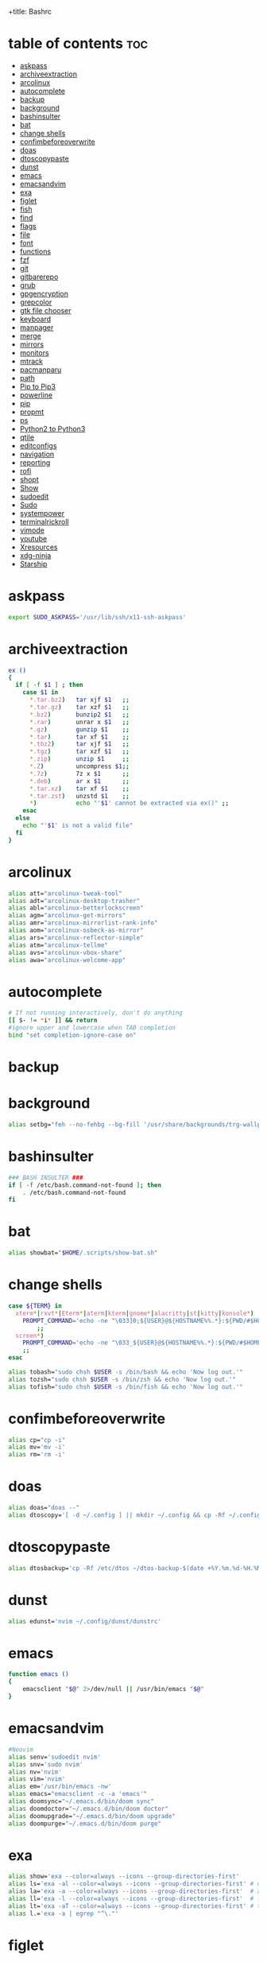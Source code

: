 +title: Bashrc
#+PROPERTY: header-args :tangle ~/.bashrc-personal

* table of contents :toc:
- [[#askpass][askpass]]
- [[#archiveextraction][archiveextraction]]
- [[#arcolinux][arcolinux]]
- [[#autocomplete][autocomplete]]
- [[#backup][backup]]
- [[#background][background]]
- [[#bashinsulter][bashinsulter]]
- [[#bat][bat]]
- [[#change-shells][change shells]]
- [[#confimbeforeoverwrite][confimbeforeoverwrite]]
- [[#doas][doas]]
- [[#dtoscopypaste][dtoscopypaste]]
- [[#dunst][dunst]]
- [[#emacs][emacs]]
- [[#emacsandvim][emacsandvim]]
- [[#exa][exa]]
- [[#figlet][figlet]]
- [[#fish][fish]]
- [[#find][find]]
- [[#flags][flags]]
- [[#file][file]]
- [[#font][font]]
- [[#functions][functions]]
- [[#fzf][fzf]]
- [[#git][git]]
- [[#gitbarerepo][gitbarerepo]]
- [[#grub][grub]]
- [[#gpgencryption][gpgencryption]]
- [[#grepcolor][grepcolor]]
- [[#gtk-file-chooser][gtk file chooser]]
- [[#keyboard][keyboard]]
- [[#manpager][manpager]]
- [[#merge][merge]]
- [[#mirrors][mirrors]]
- [[#monitors][monitors]]
- [[#mtrack][mtrack]]
- [[#pacmanparu][pacmanparu]]
- [[#path][path]]
- [[#pip-to-pip3][Pip to Pip3]]
- [[#powerline][powerline]]
- [[#pip][pip]]
- [[#propmt][propmt]]
- [[#ps][ps]]
- [[#python2-to-python3][Python2 to Python3]]
- [[#qtile][qtile]]
- [[#editconfigs][editconfigs]]
- [[#navigation][navigation]]
- [[#reporting][reporting]]
- [[#rofi][rofi]]
- [[#shopt][shopt]]
- [[#show][Show]]
- [[#sudoedit][sudoedit]]
- [[#sudo][Sudo]]
- [[#systempower][systempower]]
- [[#terminalrickroll][terminalrickroll]]
- [[#vimode][vimode]]
- [[#youtube][youtube]]
- [[#xresources][Xresources]]
- [[#xdg-ninja][xdg-ninja]]
- [[#starship][Starship]]

* askpass
#+BEGIN_SRC sh
export SUDO_ASKPASS='/usr/lib/ssh/x11-ssh-askpass'
#+END_SRC

* archiveextraction

#+BEGIN_SRC sh
ex ()
{
  if [ -f $1 ] ; then
    case $1 in
      *.tar.bz2)   tar xjf $1   ;;
      *.tar.gz)    tar xzf $1   ;;
      *.bz2)       bunzip2 $1   ;;
      *.rar)       unrar x $1   ;;
      *.gz)        gunzip $1    ;;
      *.tar)       tar xf $1    ;;
      *.tbz2)      tar xjf $1   ;;
      *.tgz)       tar xzf $1   ;;
      *.zip)       unzip $1     ;;
      *.Z)         uncompress $1;;
      *.7z)        7z x $1      ;;
      *.deb)       ar x $1      ;;
      *.tar.xz)    tar xf $1    ;;
      *.tar.zst)   unzstd $1    ;;
      *)           echo "'$1' cannot be extracted via ex()" ;;
    esac
  else
    echo "'$1' is not a valid file"
  fi
}
#+END_SRC

* arcolinux

#+BEGIN_SRC sh
alias att="arcolinux-tweak-tool"
alias adt="arcolinux-desktop-trasher"
alias abl="arcolinux-betterlockscreen"
alias agm="arcolinux-get-mirrors"
alias amr="arcolinux-mirrorlist-rank-info"
alias aom="arcolinux-osbeck-as-mirror"
alias ars="arcolinux-reflector-simple"
alias atm="arcolinux-tellme"
alias avs="arcolinux-vbox-share"
alias awa="arcolinux-welcome-app"
#+END_SRC

* autocomplete

#+BEGIN_SRC sh
# If not running interactively, don't do anything
[[ $- != *i* ]] && return
#ignore upper and lowercase when TAB completion
bind "set completion-ignore-case on"

#+END_SRC

* backup


* background


#+BEGIN_SRC sh
alias setbg="feh --no-fehbg --bg-fill '/usr/share/backgrounds/trg-wallpapers/black-bg.jpg'"
#+END_SRC

* bashinsulter

#+BEGIN_SRC sh
### BASH INSULTER ###
if [ -f /etc/bash.command-not-found ]; then
    . /etc/bash.command-not-found
fi
#+END_SRC

* bat

#+BEGIN_SRC sh
alias showbat="$HOME/.scripts/show-bat.sh"
#+END_SRC

* change shells

#+BEGIN_SRC sh
case ${TERM} in
  xterm*|rxvt*|Eterm*|aterm|kterm|gnome*|alacritty|st|kitty|konsole*)
    PROMPT_COMMAND='echo -ne "\033]0;${USER}@${HOSTNAME%%.*}:${PWD/#$HOME/\~}\007"'
        ;;
  screen*)
    PROMPT_COMMAND='echo -ne "\033_${USER}@${HOSTNAME%%.*}:${PWD/#$HOME/\~}\033\\"'
    ;;
esac

alias tobash="sudo chsh $USER -s /bin/bash && echo 'Now log out.'"
alias tozsh="sudo chsh $USER -s /bin/zsh && echo 'Now log out.'"
alias tofish="sudo chsh $USER -s /bin/fish && echo 'Now log out.'"

#+END_SRC

* confimbeforeoverwrite

#+BEGIN_SRC sh
alias cp="cp -i"
alias mv='mv -i'
alias rm='rm -i'
#+END_SRC

* doas

#+BEGIN_SRC sh
alias doas="doas --"
alias dtoscopy='[ -d ~/.config ] || mkdir ~/.config && cp -Rf ~/.config ~/.config-backup-$(date +%Y.%m.%d-%H.%M.%S) && cp -rf /etc/dtos/* ~'

#+END_SRC

* dtoscopypaste

#+BEGIN_SRC sh
alias dtosbackup='cp -Rf /etc/dtos ~/dtos-backup-$(date +%Y.%m.%d-%H.%M.%S)'
#+END_SRC

* dunst

#+BEGIN_SRC sh
alias edunst='nvim ~/.config/dunst/dunstrc'
#+END_SRC

* emacs

#+BEGIN_SRC sh
function emacs ()
{
    emacsclient "$@" 2>/dev/null || /usr/bin/emacs "$@"
}
#+END_SRC

* emacsandvim

#+BEGIN_SRC sh
#Neovim
alias senv='sudoedit nvim'
alias snv='sudo nvim'
alias nv='nvim'
alias vim='nvim'
alias em='/usr/bin/emacs -nw'
alias emacs="emacsclient -c -a 'emacs'"
alias doomsync="~/.emacs.d/bin/doom sync"
alias doomdoctor="~/.emacs.d/bin/doom doctor"
alias doomupgrade="~/.emacs.d/bin/doom upgrade"
alias doompurge="~/.emacs.d/bin/doom purge"
#+END_SRC

* exa

#+BEGIN_SRC sh
alias show='exa --color=always --icons --group-directories-first'
alias ls='exa -al --color=always --icons --group-directories-first' # my preferred listing
alias la='exa -a --color=always --icons --group-directories-first'  # all files and dirs
alias ll='exa -l --color=always --icons --group-directories-first'  # long format
alias lt='exa -aT --color=always --icons --group-directories-first' # tree listing
alias l.='exa -a | egrep "^\."'
#+END_SRC

* figlet

#+BEGIN_SRC sh
alias figletc='figlet -f Calvin\ S'
#+END_SRC

* fish

#+BEGIN_SRC sh
#[ -x /bin/fish ] && SHELL=/bin/fish exec fish
#+END_SRC

* find
#+BEGIN_SRC sh
#find / 2> /dev/null | grep <file>
#+END_SRC


#+BEGIN_SRC sh

findit ()
{
    find / 2> /dev/null | grep "$1"
}

#+END_SRC


* flags

#+BEGIN_SRC sh
alias df='df -h'                          # human-readable sizes
alias free='free -m'                      # show sizes in MB
alias lynx='lynx -cfg=~/.lynx/lynx.cfg -lss=~/.lynx/lynx.lss -vikeys'
alias vifm='./.config/vifm/scripts/vifmrun'
alias ncmpcpp='ncmpcpp ncmpcpp_directory=$HOME/.config/ncmpcpp/'
alias mocp='mocp -M "$XDG_CONFIG_HOME"/moc -O MOCDir="$XDG_CONFIG_HOME"/moc'
#+END_SRC

* file

#+BEGIN_SRC sh
getoctal()
{
    stat -c '%a' "$1"
}
#+END_SRC


* font

#+BEGIN_SRC sh

alias viewfont='fontpreview-ueberzug'
# logout

 #+END_SRC

* functions

#+BEGIN_SRC sh

# sudo vim
function sim()
{
    sudo vim "$*"
}

mkexe ()
{
    touch "$1" && chmod +x "$1" && nvim "$1"
}

mkcd ()
{
  mkdir -p -- "$1" && cd -P -- "$1"
}


# see last modification date of file
function lm()
{
    ls -l "$*" | awk '{print $6, $7, $8}'
}



#+end_src


* fzf

#+BEGIN_SRC sh
alias fzfnv='nvim $(fzf --height 40% --reverse)'
alias fzfsnv='sudoedit nvim $(fzf --height 40% --reverse)'
alias fzfsearch="fzf --height 40% --layout reverse --info inline --border --preview 'file {}' --preview-window up,1,border-horizontal --color 'fg:#928374,fg+:#18E406,bg:#121212,preview-bg:#1F2022,border:#6D6259'"

alias fzfpac="pacman -Slq | fzf --multi --preview 'pacman -Si {1}' | xargs -ro sudo pacman -S"
alias fzfparu="paru -Slq | fzf --multi --preview 'paru -Si {1}' | xargs -ro paru -S"

#alias fzfpacx="pacman -Slq | fzf --multi --preview 'cat <(pacman -Si {1}) <(pacman -Fl {1} | awk "{print \$2}")' | xargs -ro sudo pacman -S"
#+END_SRC

#+RESULTS:

* git

#+BEGIN_SRC sh
alias addup='git add -u'
alias addall='git add .'
alias branch='git branch'
alias checkout='git checkout'
alias clone='git clone'
alias commit='git commit -m'
alias fetch='git fetch'
alias pull='git pull origin'
alias push='git push origin'
alias tag='git tag'
alias newtag='git tag -a'
alias rmgitcache="rm -r ~/.cache/git"

#+end_src

* gitbarerepo

#+BEGIN_SRC sh
alias config='/usr/bin/git --git-dir=$HOME/gitbare/ --work-tree=$HOME'
alias cp='config push arch28'
 function ca()
{
    config add "$*"
}
function cc()
{
    config commit -m "$1"
}
# get error messages from journalctl
alias jctl="journalctl -p 3 -xb"

# termbin
alias tb="nc termbin.com 9999"

#moving your personal files and folders from /personal to ~
alias personal='cp -Rf /personal/* ~'
#+end_src

* grub

#+BEGIN_SRC sh
alias update-grub='sudo grub-mkconfig -o /boot/grub/grub.cfg'
#+end_src
* gpgencryption

#+BEGIN_SRC sh
# verify signature for isos
alias gpg-check="gpg2 --keyserver-options auto-key-retrieve --verify"
# receive the key of a developer
alias gpg-retrieve="gpg2 --keyserver-options auto-key-retrieve --receive-keys"

#+end_src
* grepcolor

#+BEGIN_SRC sh
alias grep='grep --color=auto'
alias egrep='egrep --color=auto'
alias fgrep='fgrep --color=auto'
#+END_SRC

* gtk file chooser

#+BEGIN_SRC sh
export GDK_SCALE=1
#+END_SRC

* keyboard

#+BEGIN_SRC sh
#keyboard
alias kbreset='setxkbmap'
alias kbset='/bin/bash -c "sleep 1; /usr/bin/xmodmap /home/$USER/.Xmodmap"'
alias xevsimple='/bin/bash -c "sleep 5; /home/$USER/.scripts/xev-simple.sh"'
#+END_SRC

* manpager

#+begin_src sh

# use nvim for editor in visudo
alias nvim-visudo="sudo EDITOR=nvim visudo"

### Uncomment only one of these!

### "bat" as manpager
#export MANPAGER="sh -c 'col -bx | bat -l man -p'"

### "vim" as manpager
#export MANPAGER='/bin/bash -c "vim -MRn -c \"set buftype=nofile showtabline=0 ft=man ts=8 nomod nolist norelativenumber nonu noma\" -c \"normal L\" -c \"nmap q :qa<CR>\"</dev/tty <(col -b)"'

## "nvim" as manpager
export MANPAGER="nvim -c 'set ft=man' -"

# Comment this line out to enable default emacs-like bindings
set -o vi
bind -m vi-command 'Control-l: clear-screen'
bind -m vi-insert 'Control-l: clear-screen'

#+END_SRC

* merge

#+begin_src sh
alias merge='xrdb -merge ~/.Xresources'
#+END_SRC

* mirrors

#+begin_src sh
alias mirror="sudo reflector -f 30 -l 30 --number 10 --verbose --save /etc/pacman.d/mirrorlist"
alias mirrord="sudo reflector --latest 50 --number 20 --sort delay --save /etc/pacman.d/mirrorlist"
alias mirrors="sudo reflector --latest 50 --number 20 --sort score --save /etc/pacman.d/mirrorlist"
alias mirrora="sudo reflector --latest 50 --number 20 --sort age --save /etc/pacman.d/mirrorlist"
#update betterlockscreen images
alias bls="betterlockscreen -u /usr/share/backgrounds/arcolinux/"
#+END_SRC


* monitors

#+BEGIN_SRC sh
alias m1='xrandr --output eDP1 --mode 1366x768 --output DP-1-1 --off --output DP-1-2 --off'
alias m1kill='xrandr --output eDP1 --off'
alias m2='/bin/bash -c ~/.scripts/xrandr-login.sh'
alias m3='xrandr --output eDP-1 --off \
    --output DP-1-1 --primary --mode 1920x1080 --pos 1920x0 \
    --output DP-1-2 --right-of DP-1-1 --mode 1920x1080 --left-of DP-1-1 --pos 0x0'
alias m4='xrandr --output eDP-1 --off --output DP-1-2 --off \
    --output DP-1-1 --primary --mode 1920x1080 --pos 1920x0'
#+END_SRC

#+RESULTS:

* mtrack

#+offt to limit of 1
  if [ -z "$limit" ] || [ "$limit" -le 0 ]; then
    limit=1
  fi

  for ((i=1;i<=limit;i++)); do
    d="../$d"
  done

  # perform cd. Show error if cd fails
  if ! cd "$d"; then
    echo "Couldn't go up $limit dirs.";
  fi
}
#+END_SRC

* pacmanparu

# Pacman
#+BEGIN_SRC sh
alias pacview="$bash -c pacman -Qq | fzf --preview 'pacman -Qil {}' --layout=reverse --bind 'enter:execute(pacman -Qil {} | less)'"

alias ipac='sudo pacman -S'
alias ipar='paru -S'

alias findpac='sudo pacman -sS'
alias findpar='paru -sS'

alias uppac='sudo pacman -Syyu --noconfirm'                 # update only standard pkgs
alias uppar='paru -Syyu --noconfirm'                        # update AUR packages

alias parsua='paru -Sua --noconfirm'             # update only AUR pkgs (paru)
alias parsyu='paru -Syu --noconfirm'             # update standard pkgs and AUR pkgs (paru)

alias unlock='sudo rm /var/lib/pacman/db.lck'    # remove pacman lock
alias rmpacmanlock="sudo rm /var/lib/pacman/db.lck"
alias cleanup='sudo pacman -Rns (pacman -Qtdq)'  # remove orphaned packages

#+END_SRC

* path

* Pip to Pip3

#+BEGIN_SRC sh
#alias pip=pip3
#+END_SRC


* powerline

#+BEGIN_SRC sh
export PATH="$PATH:/home/trg/.local/bin/"
export LC_ALL=en_US.UTF-8
powerline-daemon -q
POWERLINE_BASH_CONTINUATION=1
POWERLINE_BASH_SELECT=1
. $HOME/.local/lib/python3.10/site-packages/powerline/bindings/bash/powerline.sh
#+END_SRC

* pip

#+BEGIN_SRC sh
#alias pip="/usr/bin/pip"
#+END_SRC

* propmt

#+BEGIN_SRC sh
# Bash Prompt
#---------
#export PS1="\e[0;35m[\u\e[m @ \e[0;36m[\h \W]\\e[m$  "
#--------
#export PS1="\\e[32m\]\[\e[m\]\[\e[35m\]\u\[\e[m\]\[\e[34m\]@\[\e[m\]\[\e[32m\]\h\[\e[m\]:\[\e[36m\]\w\[\e[m\]\[\e[32m\]\[\e[m\\$ "
#--------
#export PS1="\@ \w \$(git branch 2> /dev/null | sed -e '/^[^*]/d' -e 's/* \(.*\)/(\1)/')\n\u@\W \\$\[$(tput sgr0)\]"
#+END_SRC

* ps

#+BEGIN_SRC sh
alias psa="ps auxf"
alias psgrep="ps aux | grep -v grep | grep -i -e VSZ -e"
alias psmem='ps auxf | sort -nr -k 4'
alias pscpu='ps auxf | sort -nr -k 3'
#+END_SRC

* Python2 to Python3

#+BEGIN_SRC sh
#alias python=python3
#+END_SRC

* qtile

#+BEGIN_SRC sh
alias checkqtile='python3 -m py_compile ~/.config/qtile/config.py'
#+END_SRC

* editconfigs

#+BEGIN_SRC sh


alias rmc='rm -f config.h'
alias smi='sudo make install'


# Quick Edit Configs

alias ealacritty='nvim ~/.config/alacritty/alacritty.yml'

alias ebinds='nvim ~/.config/sxhkd/sxhkdrc'

alias ebash='nvim ~/.bashrc-personal'
alias econfigs='sudo nvim /home/trg/.scripts/edit-configs'
alias edmenu='cd ~/.config/dmenu && nvim ~/.config/dmenu/config.def.h'

alias edusk='cd ~/.config/dusk && nvim ~/.config/dusk/config.def.h'
alias edunst='nvim ~/.config/dunst/dunstrc'
alias edwm='cd ~/.config/dwm && nvim ~/.config/dwm/config.def.h'

alias ekitty='nvim ~/.config/kitty/kitty.conf'
alias ekitty1='nvim ~/.config/kitty/kitty1-scratch.conf'
alias ekitty2='nvim ~/.config/kitty/kitty2-standard.conf'
alias ekitty3='nvim ~/.config/kitty/kitty3-ranger.conf'
alias ekitty4='nvim ~/.config/kitty/kitty4-fallback.conf'

alias efeatherpad='nvim ~/.config/featherpad/fp.conf'

alias eleafpad='nvim ~/.config/leafpad/leafpadrc'

alias envim='nvim ~/.config/nvim/init.vim'

alias erifle='nvim ~/.config/ranger/rifle.conf'
alias eranger='nvim ~/.config/ranger/rc.conf'

alias est='nvim ~/.config/dusk/st/config.def.h'

alias estart='sudo nvim /usr/local/bin/autostart-dusk'
alias estarship='nvim ~/.config/starship/starship.toml'

alias exprofile='nvim ~/.xprofile'

#+END_SRC

* navigation

#+BEGIN_SRC sh
alias godmenu='cd $HOME/.config/dmenu'
alias godusk='cd $HOME/.config/dusk'
alias godwm='cd $HOME/.config/dwm'
alias goscripts='cd $HOME/.scripts'
#
alias gost='cd $HOME/.config/dusk/st'
alias goxmonad='cd $HOME/.config/xmonad'
#+END_SRC

* reporting

#+BEGIN_SRC sh
#neofetch
#screenfetch
#alsi
#paleofetch
#fetch
#hfetch
#sfetch
#ufetch
#ufetch-arco
#pfetch
#sysinfo
#sysinfo-retro
#cpufetch
#colorscript random
#+END_SRC


* rofi

#+BEGIN_SRC sh
alias runrofi='rofi -combi-modi window,drun,ssh -theme trg_custom -font "hack 10" -show combi -icon-theme "Papirus" -show-icons'
#+END_SRC

* shopt

#+BEGIN_SRC sh
shopt -s autocd # change to named directory
shopt -s cdspell # autocorrects cd misspellings
shopt -s cmdhist # save multi-line commands in history as single line
shopt -s dotglob
shopt -s histappend # do not overwrite history
shopt -s expand_aliases # expand aliases
shopt -s checkwinsize # checks term size when bash regains control
#+END_SRC


* Show

#+BEGIN_SRC sh
alias showrangerkeys='$HOME/.scripts/yad-ranger-keys.sh'
alias showduskkeys='$HOME/.scripts/dusk.keys.sh'
#+END_SRC


* sudoedit

#+BEGIN_SRC sh
alias se='sudoedit'
#+END_SRC

* Sudo

#+BEGIN_SRC sh
alias smi='sudo make install'
#+END_SRC

* systempower

#+BEGIN_SRC sh
alias logout='pkill -Kill -u $USER'
#alias shutdown='sudo shutdown -n now'
alias shutdown='systemctl shutdown'
alias reboot='systemctl reboot'
alias ssn="sudo shutdown now"
alias sr="sudo reboot"
#+END_SRC



* terminalrickroll

#+BEGIN_SRC sh
alias rr='curl -s -L https://raw.githubusercontent.com/keroserene/rickrollrc/master/roll.sh | bash'
#+END_SRC

* vimode

#+BEGIN_SRC sh
set -o vi
bind -m vi-command 'Control-l: clear-screen'
bind -m vi-insert 'Control-l: clear-screen'
#+END_SRC


* youtube

#+BEGIN_SRC sh

# youtube-dl
alias yta-aac="youtube-dl --extract-audio --audio-format aac "
alias yta-best="youtube-dl --extract-audio --audio-format best "
alias yta-flac="youtube-dl --extract-audio --audio-format flac "
alias yta-m4a="youtube-dl --extract-audio --audio-format m4a "
alias yta-mp3="youtube-dl --extract-audio --audio-format mp3 "
alias yta-opus="youtube-dl --extract-audio --audio-format opus "
alias yta-vorbis="youtube-dl --extract-audio --audio-format vorbis "
alias yta-wav="youtube-dl --extract-audio --audio-format wav "
alias ytv-best="youtube-dl -f bestvideo+bestaudio "

#+END_SRC

* Xresources
#+BEGIN_SRC sh
alias rel="xrdb merge ~/.Xresources && kill -USR1 $(pidof st)"
#+END_SRC

* xdg-ninja
#+BEGIN_SRC sh
alias xdgninja="$HOME/xdg-ninja/xdg-ninja.sh"
#+END_SRC

* Starship

#+BEGIN_SRC sh
#eval "$(starship init bash)"
#+END_SRC
